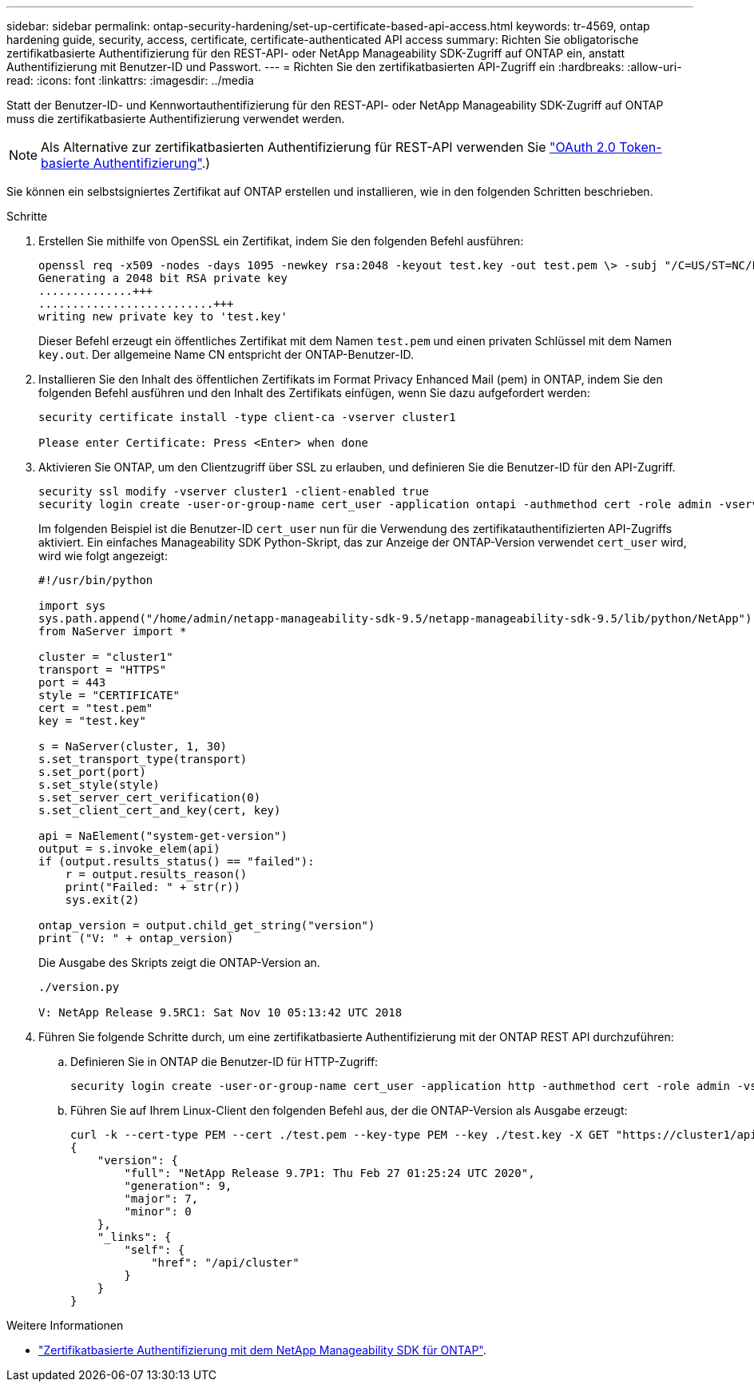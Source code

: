 ---
sidebar: sidebar 
permalink: ontap-security-hardening/set-up-certificate-based-api-access.html 
keywords: tr-4569, ontap hardening guide, security, access, certificate, certificate-authenticated API access 
summary: Richten Sie obligatorische zertifikatbasierte Authentifizierung für den REST-API- oder NetApp Manageability SDK-Zugriff auf ONTAP ein, anstatt Authentifizierung mit Benutzer-ID und Passwort. 
---
= Richten Sie den zertifikatbasierten API-Zugriff ein
:hardbreaks:
:allow-uri-read: 
:icons: font
:linkattrs: 
:imagesdir: ../media


[role="lead"]
Statt der Benutzer-ID- und Kennwortauthentifizierung für den REST-API- oder NetApp Manageability SDK-Zugriff auf ONTAP muss die zertifikatbasierte Authentifizierung verwendet werden.


NOTE: Als Alternative zur zertifikatbasierten Authentifizierung für REST-API verwenden Sie link:../ontap-security-hardening/oauth20-token-based-auth-for-rest-api.html["OAuth 2.0 Token-basierte Authentifizierung"].)

Sie können ein selbstsigniertes Zertifikat auf ONTAP erstellen und installieren, wie in den folgenden Schritten beschrieben.

.Schritte
. Erstellen Sie mithilfe von OpenSSL ein Zertifikat, indem Sie den folgenden Befehl ausführen:
+
[listing]
----
openssl req -x509 -nodes -days 1095 -newkey rsa:2048 -keyout test.key -out test.pem \> -subj "/C=US/ST=NC/L=RTP/O=NetApp/CN=cert_user"
Generating a 2048 bit RSA private key
..............+++
..........................+++
writing new private key to 'test.key'
----
+
Dieser Befehl erzeugt ein öffentliches Zertifikat mit dem Namen `test.pem` und einen privaten Schlüssel mit dem Namen `key.out`. Der allgemeine Name CN entspricht der ONTAP-Benutzer-ID.

. Installieren Sie den Inhalt des öffentlichen Zertifikats im Format Privacy Enhanced Mail (pem) in ONTAP, indem Sie den folgenden Befehl ausführen und den Inhalt des Zertifikats einfügen, wenn Sie dazu aufgefordert werden:
+
[listing]
----
security certificate install -type client-ca -vserver cluster1

Please enter Certificate: Press <Enter> when done
----
. Aktivieren Sie ONTAP, um den Clientzugriff über SSL zu erlauben, und definieren Sie die Benutzer-ID für den API-Zugriff.
+
[listing]
----
security ssl modify -vserver cluster1 -client-enabled true
security login create -user-or-group-name cert_user -application ontapi -authmethod cert -role admin -vserver cluster1
----
+
Im folgenden Beispiel ist die Benutzer-ID `cert_user` nun für die Verwendung des zertifikatauthentifizierten API-Zugriffs aktiviert. Ein einfaches Manageability SDK Python-Skript, das zur Anzeige der ONTAP-Version verwendet `cert_user` wird, wird wie folgt angezeigt:

+
[listing]
----
#!/usr/bin/python

import sys
sys.path.append("/home/admin/netapp-manageability-sdk-9.5/netapp-manageability-sdk-9.5/lib/python/NetApp")
from NaServer import *

cluster = "cluster1"
transport = "HTTPS"
port = 443
style = "CERTIFICATE"
cert = "test.pem"
key = "test.key"

s = NaServer(cluster, 1, 30)
s.set_transport_type(transport)
s.set_port(port)
s.set_style(style)
s.set_server_cert_verification(0)
s.set_client_cert_and_key(cert, key)

api = NaElement("system-get-version")
output = s.invoke_elem(api)
if (output.results_status() == "failed"):
    r = output.results_reason()
    print("Failed: " + str(r))
    sys.exit(2)

ontap_version = output.child_get_string("version")
print ("V: " + ontap_version)
----
+
Die Ausgabe des Skripts zeigt die ONTAP-Version an.

+
[listing]
----
./version.py

V: NetApp Release 9.5RC1: Sat Nov 10 05:13:42 UTC 2018
----
. Führen Sie folgende Schritte durch, um eine zertifikatbasierte Authentifizierung mit der ONTAP REST API durchzuführen:
+
.. Definieren Sie in ONTAP die Benutzer-ID für HTTP-Zugriff:
+
[listing]
----
security login create -user-or-group-name cert_user -application http -authmethod cert -role admin -vserver cluster1
----
.. Führen Sie auf Ihrem Linux-Client den folgenden Befehl aus, der die ONTAP-Version als Ausgabe erzeugt:
+
[listing]
----
curl -k --cert-type PEM --cert ./test.pem --key-type PEM --key ./test.key -X GET "https://cluster1/api/cluster?fields=version"
{
    "version": {
        "full": "NetApp Release 9.7P1: Thu Feb 27 01:25:24 UTC 2020",
        "generation": 9,
        "major": 7,
        "minor": 0
    },
    "_links": {
        "self": {
            "href": "/api/cluster"
        }
    }
}
----




.Weitere Informationen
* link:https://netapp.io/2016/11/08/certificate-based-authentication-netapp-manageability-sdk-ontap/["Zertifikatbasierte Authentifizierung mit dem NetApp Manageability SDK für ONTAP"^].

